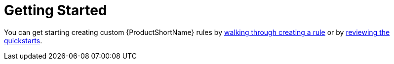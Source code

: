 [[getting_started]]
= Getting Started

You can get starting creating custom {ProductShortName} rules by xref:create_first_rule[walking through creating a rule] or by xref:review_quickstarts[reviewing the quickstarts].

